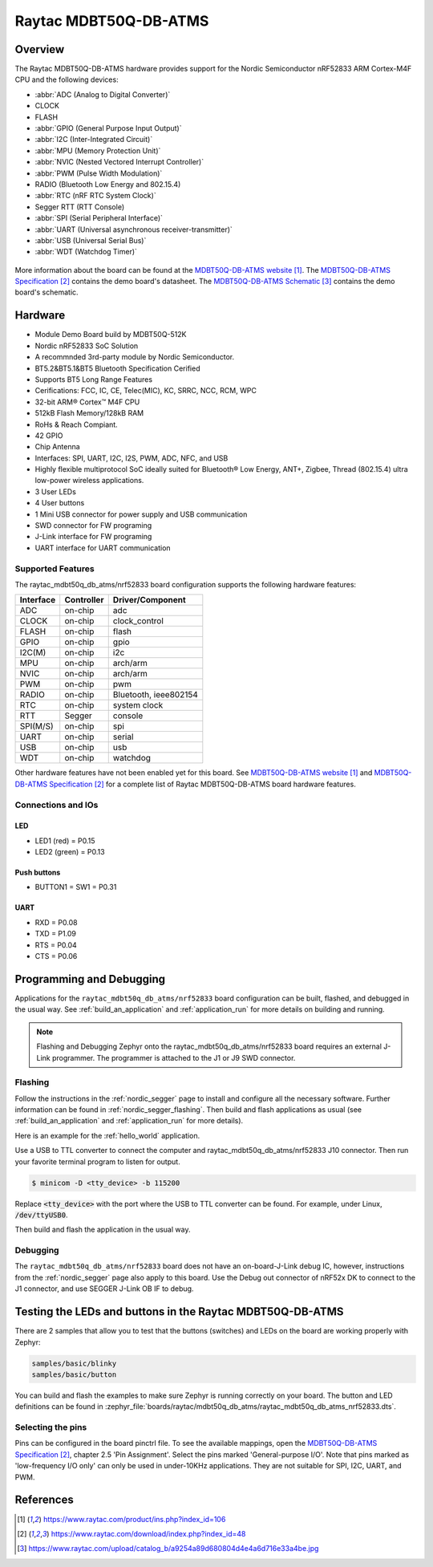 .. _raytac_mdbt50q_db_atms_nrf52833:

Raytac MDBT50Q-DB-ATMS
####################

Overview
********

The Raytac MDBT50Q-DB-ATMS hardware provides support for the
Nordic Semiconductor nRF52833 ARM Cortex-M4F CPU and the following devices:

* :abbr:`ADC (Analog to Digital Converter)`
* CLOCK
* FLASH
* :abbr:`GPIO (General Purpose Input Output)`
* :abbr:`I2C (Inter-Integrated Circuit)`
* :abbr:`MPU (Memory Protection Unit)`
* :abbr:`NVIC (Nested Vectored Interrupt Controller)`
* :abbr:`PWM (Pulse Width Modulation)`
* RADIO (Bluetooth Low Energy and 802.15.4)
* :abbr:`RTC (nRF RTC System Clock)`
* Segger RTT (RTT Console)
* :abbr:`SPI (Serial Peripheral Interface)`
* :abbr:`UART (Universal asynchronous receiver-transmitter)`
* :abbr:`USB (Universal Serial Bus)`
* :abbr:`WDT (Watchdog Timer)`

.. figure:: img/mdbt50q_db_atms.jpg
   :width: 442px
   :align: center
   :alt: MDBT50Q-DB-ATMS

More information about the board can be found at the `MDBT50Q-DB-ATMS website`_.
The `MDBT50Q-DB-ATMS Specification`_ contains the demo board's datasheet.
The `MDBT50Q-DB-ATMS Schematic`_ contains the demo board's schematic.

Hardware
********
- Module Demo Board build by MDBT50Q-512K
- Nordic nRF52833 SoC Solution
- A recommnded 3rd-party module by Nordic Semiconductor.
- BT5.2&BT5.1&BT5 Bluetooth Specification Cerified
- Supports BT5 Long Range Features
- Cerifications: FCC, IC, CE, Telec(MIC), KC, SRRC, NCC, RCM, WPC
- 32-bit ARM® Cortex™ M4F CPU
- 512kB Flash Memory/128kB RAM
- RoHs & Reach Compiant.
- 42 GPIO
- Chip Antenna
- Interfaces: SPI, UART, I2C, I2S, PWM, ADC, NFC, and USB
- Highly flexible multiprotocol SoC ideally suited for Bluetooth® Low Energy, ANT+, Zigbee, Thread (802.15.4) ultra low-power wireless applications.
- 3 User LEDs
- 4 User buttons
- 1 Mini USB connector for power supply and USB communication
- SWD connector for FW programing
- J-Link interface for FW programing
- UART interface for UART communication

Supported Features
==================

The raytac_mdbt50q_db_atms/nrf52833 board configuration supports the following
hardware features:

+-----------+------------+----------------------+
| Interface | Controller | Driver/Component     |
+===========+============+======================+
| ADC       | on-chip    | adc                  |
+-----------+------------+----------------------+
| CLOCK     | on-chip    | clock_control        |
+-----------+------------+----------------------+
| FLASH     | on-chip    | flash                |
+-----------+------------+----------------------+
| GPIO      | on-chip    | gpio                 |
+-----------+------------+----------------------+
| I2C(M)    | on-chip    | i2c                  |
+-----------+------------+----------------------+
| MPU       | on-chip    | arch/arm             |
+-----------+------------+----------------------+
| NVIC      | on-chip    | arch/arm             |
+-----------+------------+----------------------+
| PWM       | on-chip    | pwm                  |
+-----------+------------+----------------------+
| RADIO     | on-chip    | Bluetooth,           |
|           |            | ieee802154           |
+-----------+------------+----------------------+
| RTC       | on-chip    | system clock         |
+-----------+------------+----------------------+
| RTT       | Segger     | console              |
+-----------+------------+----------------------+
| SPI(M/S)  | on-chip    | spi                  |
+-----------+------------+----------------------+
| UART      | on-chip    | serial               |
+-----------+------------+----------------------+
| USB       | on-chip    | usb                  |
+-----------+------------+----------------------+
| WDT       | on-chip    | watchdog             |
+-----------+------------+----------------------+

Other hardware features have not been enabled yet for this board.
See `MDBT50Q-DB-ATMS website`_ and `MDBT50Q-DB-ATMS Specification`_
for a complete list of Raytac MDBT50Q-DB-ATMS board hardware features.

Connections and IOs
===================

LED
---

* LED1 (red) = P0.15
* LED2 (green) = P0.13

Push buttons
------------

* BUTTON1 = SW1 = P0.31

UART
----
* RXD = P0.08
* TXD = P1.09
* RTS = P0.04
* CTS = P0.06

Programming and Debugging
*************************

Applications for the ``raytac_mdbt50q_db_atms/nrf52833`` board configuration can be
built, flashed, and debugged in the usual way. See :ref:`build_an_application` and
:ref:`application_run` for more details on building and running.

.. note::
   Flashing and Debugging Zephyr onto the raytac_mdbt50q_db_atms/nrf52833 board
   requires an external J-Link programmer. The programmer is attached to the J1
   or J9 SWD connector.

Flashing
========

Follow the instructions in the :ref:`nordic_segger` page to install
and configure all the necessary software. Further information can be
found in :ref:`nordic_segger_flashing`. Then build and flash
applications as usual (see :ref:`build_an_application` and
:ref:`application_run` for more details).

Here is an example for the :ref:`hello_world` application.

Use a USB to TTL converter to connect the computer and raytac_mdbt50q_db_atms/nrf52833
J10 connector. Then run your favorite terminal program to listen for output.

.. code-block:: console

   $ minicom -D <tty_device> -b 115200

Replace :code:`<tty_device>` with the port where the USB to TTL converter
can be found. For example, under Linux, :code:`/dev/ttyUSB0`.

Then build and flash the application in the usual way.

.. zephyr-app-commands::
   :zephyr-app: samples/hello_world
   :board: raytac_mdbt50q_db_atms/nrf52833
   :goals: build flash

Debugging
=========

The ``raytac_mdbt50q_db_atms/nrf52833`` board does not have an on-board-J-Link debug IC,
however, instructions from the :ref:`nordic_segger` page also apply to this board.
Use the Debug out connector of nRF52x DK to connect to the J1 connector, and use SEGGER
J-Link OB IF to debug.

Testing the LEDs and buttons in the Raytac MDBT50Q-DB-ATMS
********************************************************

There are 2 samples that allow you to test that the buttons (switches) and LEDs on
the board are working properly with Zephyr:

.. code-block:: console

   samples/basic/blinky
   samples/basic/button

You can build and flash the examples to make sure Zephyr is running correctly on
your board. The button and LED definitions can be found in
:zephyr_file:`boards/raytac/mdbt50q_db_atms/raytac_mdbt50q_db_atms_nrf52833.dts`.

Selecting the pins
==================

Pins can be configured in the board pinctrl file. To see the available mappings,
open the `MDBT50Q-DB-ATMS Specification`_, chapter 2.5 'Pin Assignment'.
Select the pins marked 'General-purpose I/O'. Note that pins marked as 'low-frequency I/O
only' can only be used in under-10KHz applications. They are not suitable for SPI, I2C,
UART, and PWM.

References
**********

.. target-notes::

.. _MDBT50Q-DB-ATMS website:
    https://www.raytac.com/product/ins.php?index_id=106
.. _MDBT50Q-DB-ATMS Specification:
    https://www.raytac.com/download/index.php?index_id=48
.. _MDBT50Q-DB-ATMS Schematic:
    https://www.raytac.com/upload/catalog_b/a9254a89d680804d4e4a6d716e33a4be.jpg
.. _J-Link Software and documentation pack:
    https://www.segger.com/jlink-software.html
